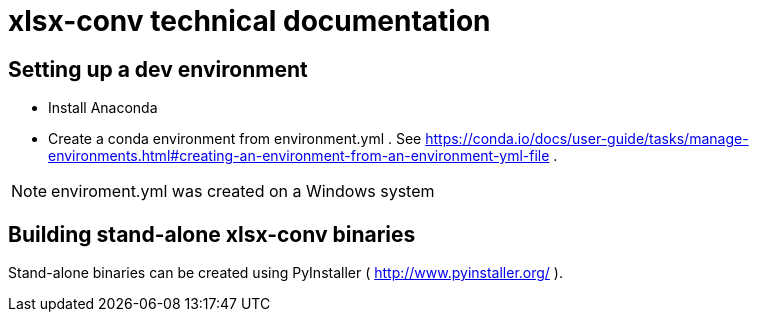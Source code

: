 = xlsx-conv technical documentation

== Setting up a dev environment

* Install Anaconda
* Create a conda environment from environment.yml . See https://conda.io/docs/user-guide/tasks/manage-environments.html#creating-an-environment-from-an-environment-yml-file .

NOTE: enviroment.yml was created on a Windows system

== Building stand-alone xlsx-conv binaries

Stand-alone binaries can be created using PyInstaller ( http://www.pyinstaller.org/ ).
